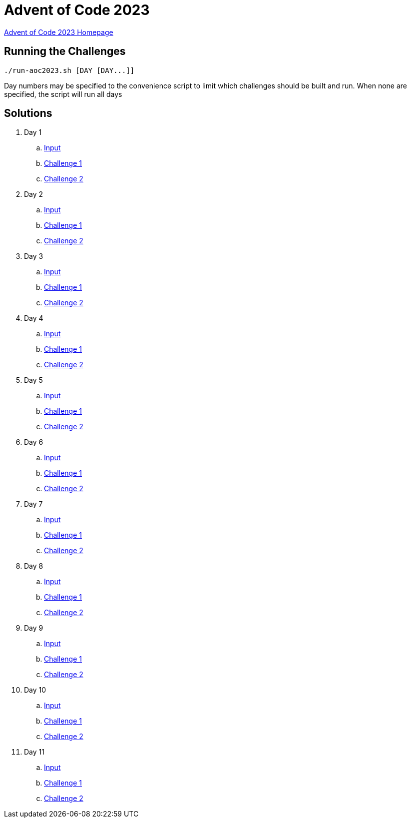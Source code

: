 = Advent of Code 2023

link:https://adventofcode.com/2023[Advent of Code 2023 Homepage]

== Running the Challenges

[source,bash]
----
./run-aoc2023.sh [DAY [DAY...]]
----

Day numbers may be specified to the convenience script to limit which challenges should be built and run. When none are specified, the script will run all days

== Solutions

. Day 1
.. link:day01/src/main/resources/input[Input]
.. link:day01/src/main/kotlin/com/github/rmgrimm/adventofcode2023/day01/Day01Challenge1.kt[Challenge 1]
.. link:day01/src/main/kotlin/com/github/rmgrimm/adventofcode2023/day01/Day01Challenge2.kt[Challenge 2]

. Day 2
.. link:day02/src/main/resources/input[Input]
.. link:day02/src/main/kotlin/com/github/rmgrimm/adventofcode2023/day02/Day02Challenge1.kt[Challenge 1]
.. link:day02/src/main/kotlin/com/github/rmgrimm/adventofcode2023/day02/Day02Challenge2.kt[Challenge 2]

. Day 3
.. link:day03/src/main/resources/input[Input]
.. link:day03/src/main/kotlin/com/github/rmgrimm/adventofcode2023/day03/Day03Challenge1.kt[Challenge 1]
.. link:day03/src/main/kotlin/com/github/rmgrimm/adventofcode2023/day03/Day03Challenge2.kt[Challenge 2]

. Day 4
.. link:day04/src/main/resources/input[Input]
.. link:day04/src/main/kotlin/com/github/rmgrimm/adventofcode2023/day04/Day04Challenge1.kt[Challenge 1]
.. link:day04/src/main/kotlin/com/github/rmgrimm/adventofcode2023/day04/Day04Challenge2.kt[Challenge 2]

. Day 5
.. link:day05/src/main/resources/input[Input]
.. link:day05/src/main/kotlin/com/github/rmgrimm/adventofcode2023/day05/Day05Challenge1.kt[Challenge 1]
.. link:day05/src/main/kotlin/com/github/rmgrimm/adventofcode2023/day05/Day05Challenge2.kt[Challenge 2]

. Day 6
.. link:day06/src/main/resources/input[Input]
.. link:day06/src/main/kotlin/com/github/rmgrimm/adventofcode2023/day06/Day06Challenge1.kt[Challenge 1]
.. link:day06/src/main/kotlin/com/github/rmgrimm/adventofcode2023/day06/Day06Challenge2.kt[Challenge 2]

. Day 7
.. link:day07/src/main/resources/input[Input]
.. link:day07/src/main/kotlin/com/github/rmgrimm/adventofcode2023/day07/Day07Challenge1.kt[Challenge 1]
.. link:day07/src/main/kotlin/com/github/rmgrimm/adventofcode2023/day07/Day07Challenge2.kt[Challenge 2]

. Day 8
.. link:day08/src/main/resources/input[Input]
.. link:day08/src/main/kotlin/com/github/rmgrimm/adventofcode2023/day08/Day08Challenge1.kt[Challenge 1]
.. link:day08/src/main/kotlin/com/github/rmgrimm/adventofcode2023/day08/Day08Challenge2.kt[Challenge 2]

. Day 9
.. link:day09/src/main/resources/input[Input]
.. link:day09/src/main/kotlin/com/github/rmgrimm/adventofcode2023/day09/Day09Challenge1.kt[Challenge 1]
.. link:day09/src/main/kotlin/com/github/rmgrimm/adventofcode2023/day09/Day09Challenge2.kt[Challenge 2]

. Day 10
.. link:day10/src/main/resources/input[Input]
.. link:day10/src/main/kotlin/com/github/rmgrimm/adventofcode2023/day10/Day10Challenge1.kt[Challenge 1]
.. link:day10/src/main/kotlin/com/github/rmgrimm/adventofcode2023/day10/Day10Challenge2.kt[Challenge 2]

. Day 11
.. link:day11/src/main/resources/input[Input]
.. link:day11/src/main/kotlin/com/github/rmgrimm/adventofcode2023/day11/Day11Challenge1.kt[Challenge 1]
.. link:day11/src/main/kotlin/com/github/rmgrimm/adventofcode2023/day11/Day11Challenge2.kt[Challenge 2]

////
. Day 12
.. link:day12/src/main/resources/input[Input]
.. link:day12/src/main/kotlin/com/github/rmgrimm/adventofcode2023/day12/Day12Challenge1.kt[Challenge 1]
.. link:day12/src/main/kotlin/com/github/rmgrimm/adventofcode2023/day12/Day12Challenge2.kt[Challenge 2]

. Day 13
.. link:day13/src/main/resources/input[Input]
.. link:day13/src/main/kotlin/com/github/rmgrimm/adventofcode2023/day13/Day13Challenge1.kt[Challenge 1]
.. link:day13/src/main/kotlin/com/github/rmgrimm/adventofcode2023/day13/Day13Challenge2.kt[Challenge 2]

. Day 14
.. link:day14/src/main/resources/input[Input]
.. link:day14/src/main/kotlin/com/github/rmgrimm/adventofcode2023/day14/Day14Challenge1.kt[Challenge 1]
.. link:day14/src/main/kotlin/com/github/rmgrimm/adventofcode2023/day14/Day14Challenge2.kt[Challenge 2]

. Day 15
.. link:day15/src/main/resources/input[Input]
.. link:day15/src/main/kotlin/com/github/rmgrimm/adventofcode2023/day15/Day15Challenge1.kt[Challenge 1]
.. link:day15/src/main/kotlin/com/github/rmgrimm/adventofcode2023/day15/Day15Challenge2.kt[Challenge 2]

. Day 16
.. link:day16/src/main/resources/input[Input]
.. link:day16/src/main/kotlin/com/github/rmgrimm/adventofcode2023/day16/Day16Challenge1.kt[Challenge 1]
.. link:day16/src/main/kotlin/com/github/rmgrimm/adventofcode2023/day16/Day16Challenge2.kt[Challenge 2]

. Day 17
.. link:day17/src/main/resources/input[Input]
.. link:day17/src/main/kotlin/com/github/rmgrimm/adventofcode2023/day17/Day17Challenge1.kt[Challenge 1]
.. link:day17/src/main/kotlin/com/github/rmgrimm/adventofcode2023/day17/Day17Challenge2.kt[Challenge 2]

. Day 18
.. link:day18/src/main/resources/input[Input]
.. link:day18/src/main/kotlin/com/github/rmgrimm/adventofcode2023/day18/Day18Challenge1.kt[Challenge 1]
.. link:day18/src/main/kotlin/com/github/rmgrimm/adventofcode2023/day18/Day18Challenge2.kt[Challenge 2]

. Day 19
.. link:day19/src/main/resources/input[Input]
.. link:day19/src/main/kotlin/com/github/rmgrimm/adventofcode2023/day19/Day19Challenge1.kt[Challenge 1]
.. link:day19/src/main/kotlin/com/github/rmgrimm/adventofcode2023/day19/Day19Challenge2.kt[Challenge 2]

. Day 20
.. link:day20/src/main/resources/input[Input]
.. link:day20/src/main/kotlin/com/github/rmgrimm/adventofcode2023/day20/Day20Challenge1.kt[Challenge 1]
.. link:day20/src/main/kotlin/com/github/rmgrimm/adventofcode2023/day20/Day20Challenge2.kt[Challenge 2]

. Day 21
.. link:day21/src/main/resources/input[Input]
.. link:day21/src/main/kotlin/com/github/rmgrimm/adventofcode2023/day21/Day21Challenge1.kt[Challenge 1]
.. link:day21/src/main/kotlin/com/github/rmgrimm/adventofcode2023/day21/Day21Challenge2.kt[Challenge 2]

. Day 22
.. link:day22/src/main/resources/input[Input]
.. link:day22/src/main/kotlin/com/github/rmgrimm/adventofcode2023/day22/Day22Challenge1.kt[Challenge 1]
.. link:day22/src/main/kotlin/com/github/rmgrimm/adventofcode2023/day22/Day22Challenge2.kt[Challenge 2]

. Day 23
.. link:day23/src/main/resources/input[Input]
.. link:day23/src/main/kotlin/com/github/rmgrimm/adventofcode2023/day23/Day23Challenge1.kt[Challenge 1]
.. link:day23/src/main/kotlin/com/github/rmgrimm/adventofcode2023/day23/Day23Challenge2.kt[Challenge 2]

. Day 24
.. link:day24/src/main/resources/input[Input]
.. link:day24/src/main/kotlin/com/github/rmgrimm/adventofcode2023/day24/Day24Challenge1.kt[Challenge 1]
.. link:day24/src/main/kotlin/com/github/rmgrimm/adventofcode2023/day24/Day24Challenge2.kt[Challenge 2]

. Day 25
.. link:day25/src/main/resources/input[Input]
.. link:day25/src/main/kotlin/com/github/rmgrimm/adventofcode2023/day25/Day25Challenge1.kt[Challenge 1]
.. link:day25/src/main/kotlin/com/github/rmgrimm/adventofcode2023/day25/Day25Challenge2.kt[Challenge 2]
////
